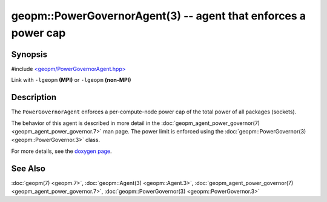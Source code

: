 
geopm::PowerGovernorAgent(3) -- agent that enforces a power cap
===============================================================


Synopsis
--------

#include `<geopm/PowerGovernorAgent.hpp> <https://github.com/geopm/geopm/blob/dev/libgeopm/include/PowerGovernorAgent.hpp>`_

Link with ``-lgeopm`` **(MPI)** or ``-lgeopm`` **(non-MPI)**

Description
-----------

The ``PowerGovernorAgent`` enforces a per-compute-node power cap of the total power of all packages (sockets).

The behavior of this agent is described in more detail in the
:doc:`geopm_agent_power_governor(7) <geopm_agent_power_governor.7>` man page.  The power limit is
enforced using the :doc:`geopm::PowerGovernor(3) <geopm::PowerGovernor.3>` class.

For more details, see the `doxygen page <https://geopm.github.io/geopm-runtime-dox/classgeopm_1_1_power_governor_agent.html>`_.

See Also
--------

:doc:`geopm(7) <geopm.7>`\ ,
:doc:`geopm::Agent(3) <geopm::Agent.3>`\ ,
:doc:`geopm_agent_power_governor(7) <geopm_agent_power_governor.7>`\ ,
:doc:`geopm::PowerGovernor(3) <geopm::PowerGovernor.3>`
